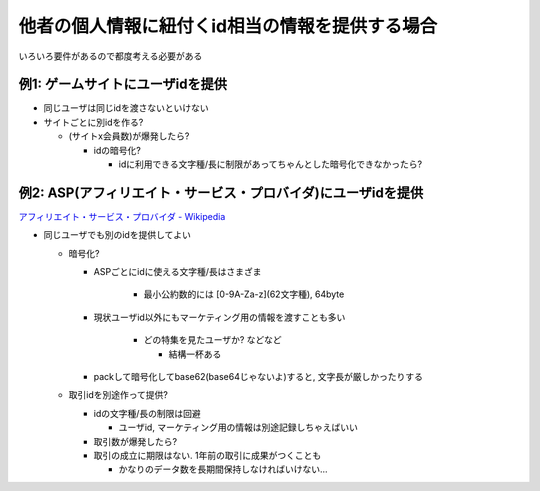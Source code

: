 他者の個人情報に紐付くid相当の情報を提供する場合
======================================================================

いろいろ要件があるので都度考える必要がある

例1: ゲームサイトにユーザidを提供
----------------------------------------------------

* 同じユーザは同じidを渡さないといけない

* サイトごとに別idを作る?

  * (サイトx会員数)が爆発したら?

    * idの暗号化?

      * idに利用できる文字種/長に制限があってちゃんとした暗号化できなかったら?

例2: ASP(アフィリエイト・サービス・プロバイダ)にユーザidを提供
--------------------------------------------------------------------------------------------------------

`アフィリエイト・サービス・プロバイダ - Wikipedia <http://ja.wikipedia.org/wiki/%E3%82%A2%E3%83%95%E3%82%A3%E3%83%AA%E3%82%A8%E3%82%A4%E3%83%88%E3%83%BB%E3%82%B5%E3%83%BC%E3%83%93%E3%82%B9%E3%83%BB%E3%83%97%E3%83%AD%E3%83%90%E3%82%A4%E3%83%80>`_

* 同じユーザでも別のidを提供してよい

  * 暗号化?

    * ASPごとにidに使える文字種/長はさまざま

       * 最小公約数的には [0-9A-Za-z](62文字種), 64byte

    * 現状ユーザid以外にもマーケティング用の情報を渡すことも多い

       * どの特集を見たユーザか? などなど

         * 結構一杯ある

    * packして暗号化してbase62(base64じゃないよ)すると, 文字長が厳しかったりする

  * 取引idを別途作って提供?

    * idの文字種/長の制限は回避

      * ユーザid, マーケティング用の情報は別途記録しちゃえばいい

    * 取引数が爆発したら?
    * 取引の成立に期限はない. 1年前の取引に成果がつくことも

      * かなりのデータ数を長期間保持しなければいけない...


